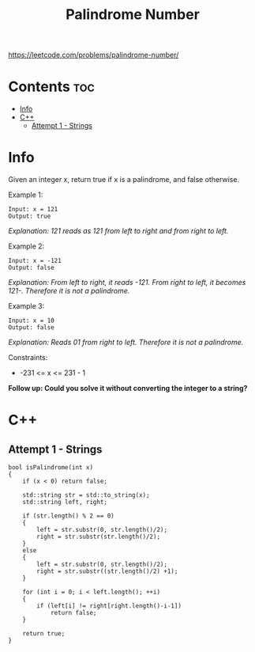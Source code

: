 #+title: Palindrome Number

https://leetcode.com/problems/palindrome-number/

* Contents :toc:
- [[#info][Info]]
- [[#c][C++]]
  - [[#attempt-1---strings][Attempt 1 - Strings]]

* Info

Given an integer x, return true if x is a palindrome, and false otherwise.

Example 1:

#+begin_src
Input: x = 121
Output: true
#+end_src

/Explanation: 121 reads as 121 from left to right and from right to left./

Example 2:

#+begin_src
Input: x = -121
Output: false
#+end_src

/Explanation: From left to right, it reads -121. From right to left, it becomes 121-. Therefore it is not a palindrome./

Example 3:

#+begin_src
Input: x = 10
Output: false
#+end_src

/Explanation: Reads 01 from right to left. Therefore it is not a palindrome./

Constraints:
- -231 <= x <= 231 - 1

*Follow up: Could you solve it without converting the integer to a string?*

* C++
** Attempt 1 - Strings

#+begin_src C++
bool isPalindrome(int x)
{
    if (x < 0) return false;

    std::string str = std::to_string(x);
    std::string left, right;

    if (str.length() % 2 == 0)
    {
        left = str.substr(0, str.length()/2);
        right = str.substr(str.length()/2);
    }
    else
    {
        left = str.substr(0, str.length()/2);
        right = str.substr((str.length()/2) +1);
    }

    for (int i = 0; i < left.length(); ++i)
    {
        if (left[i] != right[right.length()-i-1])
            return false;
    }

    return true;
}
#+end_src
